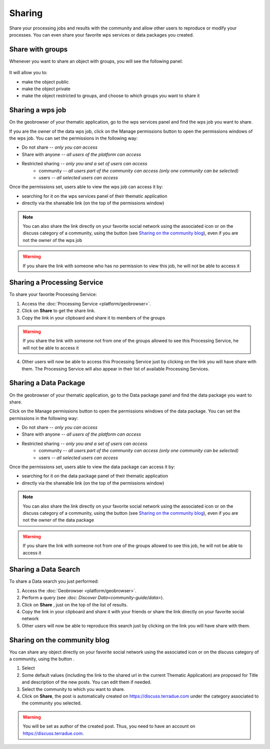 Sharing
=======

.. figure:: ../includes/sharing.png
	:align: center
	:scale: 50%
	:figclass: img-container-border

Share your processing jobs and results with the community and allow other users to reproduce or modify your processes.
You can even share your favorite wps services or data packages you created.

Share with groups
-----------------

Whenever you want to share an object with groups, you will see the following panel:

.. figure:: ../includes/sharing_group.png
	:align: center
	:scale: 50%
	:figclass: img-border

It will allow you to:

- make the object public
- make the object private
- make the object restricted to groups, and choose to which groups you want to share it

Sharing a wps job
-----------------

On the geobrowser of your thematic application, go to the wps services panel and find the wps job you want to share.

If you are the owner of the data wps job, click on the Manage permissions button |manage| to open the permissions windows of the wps job.
You can set the permissions in the following way:

- Do not share *-- only you can access*
- Share with anyone *-- all users of the platform can access*
- Restricted sharing *-- only you and a set of users can access*
	- community *-- all users part of the community can access (only one community can be selected)*
	- users *-- all selected users can access*

Once the permissions set, users able to view the wps job can access it by:

- searching for it on the wps services panel of their thematic application
- directly via the shareable link (on the top of the permissions window)

.. NOTE::
	You can also share the link directly on your favorite social network using the associated icon or on the discuss category of a community, using the button |discuss| (see `Sharing on the community blog`_), even if you are not the owner of the wps job

.. WARNING::
	 If you share the link with someone who has no permission to view this job, he will not be able to access it

Sharing a Processing Service
----------------------------

To share your favorite Processing Service:

1. Access the :doc:`Processing Service <platform/geobrowser>`.
2. Click on **Share** |share| to get the share link.
3. Copy the link in your clipboard and share it to members of the groups

.. WARNING::
	 If you share the link with someone not from one of the groups allowed to see this Processing Service, he will not be able to access it

4. Other users will now be able to access this Processing Service just by clicking on the link you will have share with them. The Processing Service will also appear in their list of available Processing Services.

Sharing a Data Package
----------------------

On the geobrowser of your thematic application, go to the Data package panel and find the data package you want to share.

Click on the Manage permissions button |manage| to open the permissions windows of the data package.
You can set the permissions in the following way:

- Do not share *-- only you can access*
- Share with anyone *-- all users of the platform can access*
- Restricted sharing *-- only you and a set of users can access*
	- community *-- all users part of the community can access (only one community can be selected)*
	- users *-- all selected users can access*

Once the permissions set, users able to view the data package can access it by:

- searching for it on the data package panel of their thematic application
- directly via the shareable link (on the top of the permissions window)

.. NOTE::
	You can also share the link directly on your favorite social network using the associated icon or on the discuss category of a community, using the button |discuss| (see `Sharing on the community blog`_), even if you are not the owner of the data package

.. WARNING::
	 If you share the link with someone not from one of the groups allowed to see this job, he will not be able to access it

.. req:: HEP-TS-DES-014
	:show:

	This section describes how a user can share a data package.

Sharing a Data Search
---------------------

To share a Data search you just performed:

1. Access the :doc:`Geobrowser <platform/geobrowser>`.
2. Perform a query (see :doc: `Discover Data<community-guide/data>`).
3. Click on **Share** |share|, just on the top of the list of results.
4. Copy the link in your clipboard and share it with your friends or share the link directly on your favorite social network
5. Other users will now be able to reproduce this search just by clicking on the link you will have share with them.

Sharing on the community blog
-----------------------------

You can share any object directly on your favorite social network using the associated icon or on the discuss category of a community, using the button |discuss|.

1. Select |discuss|
2. Some default values (including the link to the shared url in the current Thematic Application) are proposed for Title and description of the new posts. You can edit them if needed.
3. Select the community to which you want to share.
4. Click on **Share**, the post is automatically created on https://discuss.terradue.com under the category associated to the community you selected.

.. WARNING::
	 You will be set as author of the created post. Thus, you need to have an account on https://discuss.terradue.com.

.. |share| image:: ../includes/share_button.png
.. |manage| image:: ../includes/groups_manage.png
.. |discuss| image:: ../includes/groups_discuss.png